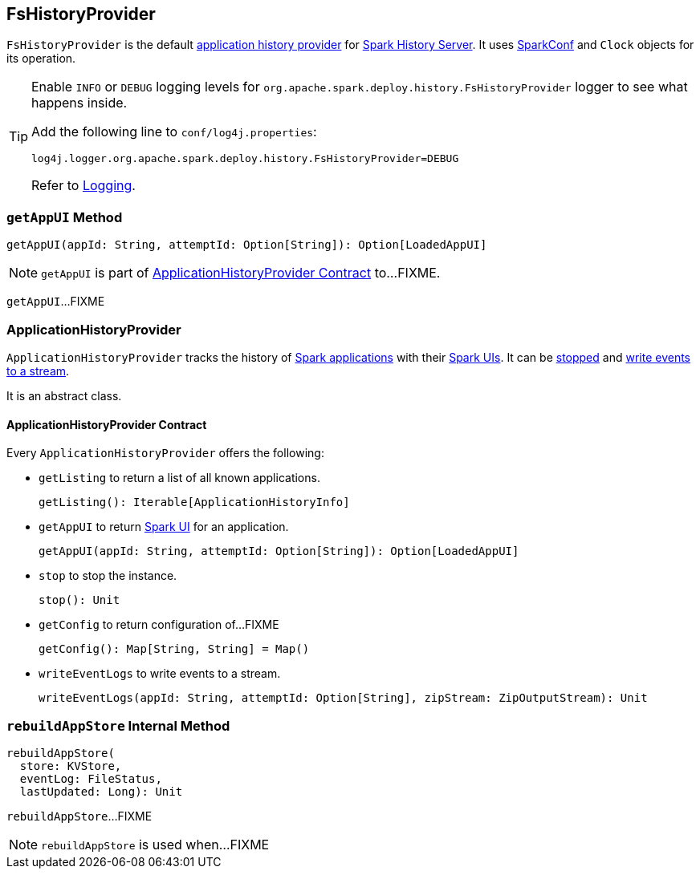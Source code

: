 == [[FsHistoryProvider]] FsHistoryProvider

`FsHistoryProvider` is the default <<ApplicationHistoryProvider, application history provider>> for link:spark-history-server.adoc[Spark History Server]. It uses link:spark-SparkConf.adoc[SparkConf] and `Clock` objects for its operation.

[TIP]
====
Enable `INFO` or `DEBUG` logging levels for `org.apache.spark.deploy.history.FsHistoryProvider` logger to see what happens inside.

Add the following line to `conf/log4j.properties`:

```
log4j.logger.org.apache.spark.deploy.history.FsHistoryProvider=DEBUG
```

Refer to link:spark-logging.adoc[Logging].
====

=== [[getAppUI]] `getAppUI` Method

[source, scala]
----
getAppUI(appId: String, attemptId: Option[String]): Option[LoadedAppUI]
----

NOTE: `getAppUI` is part of <<ApplicationHistoryProvider, ApplicationHistoryProvider Contract>> to...FIXME.

`getAppUI`...FIXME

=== [[ApplicationHistoryProvider]] ApplicationHistoryProvider

`ApplicationHistoryProvider` tracks the history of <<ApplicationHistoryProvider-getListing, Spark applications>> with their <<ApplicationHistoryProvider-getAppUI, Spark UIs>>. It can be <<ApplicationHistoryProvider-stop, stopped>> and <<ApplicationHistoryProvider-writeEventLogs, write events to a stream>>.

It is an abstract class.

==== [[ApplicationHistoryProvider-contract]] ApplicationHistoryProvider Contract

Every `ApplicationHistoryProvider` offers the following:

[[ApplicationHistoryProvider-getListing]]
* `getListing` to return a list of all known applications.
+
[source, scala]
----
getListing(): Iterable[ApplicationHistoryInfo]
----

[[ApplicationHistoryProvider-getAppUI]]
* `getAppUI` to return link:spark-webui.adoc[Spark UI] for an application.
+
[source, scala]
----
getAppUI(appId: String, attemptId: Option[String]): Option[LoadedAppUI]
----

[[ApplicationHistoryProvider-stop]]
* `stop` to stop the instance.
+
[source, scala]
----
stop(): Unit
----

* `getConfig` to return configuration of...FIXME
+
[source, scala]
----
getConfig(): Map[String, String] = Map()
----

[[ApplicationHistoryProvider-writeEventLogs]]
* `writeEventLogs` to write events to a stream.
+
[source, scala]
----
writeEventLogs(appId: String, attemptId: Option[String], zipStream: ZipOutputStream): Unit
----

=== [[rebuildAppStore]] `rebuildAppStore` Internal Method

[source, scala]
----
rebuildAppStore(
  store: KVStore,
  eventLog: FileStatus,
  lastUpdated: Long): Unit
----

`rebuildAppStore`...FIXME

NOTE: `rebuildAppStore` is used when...FIXME
